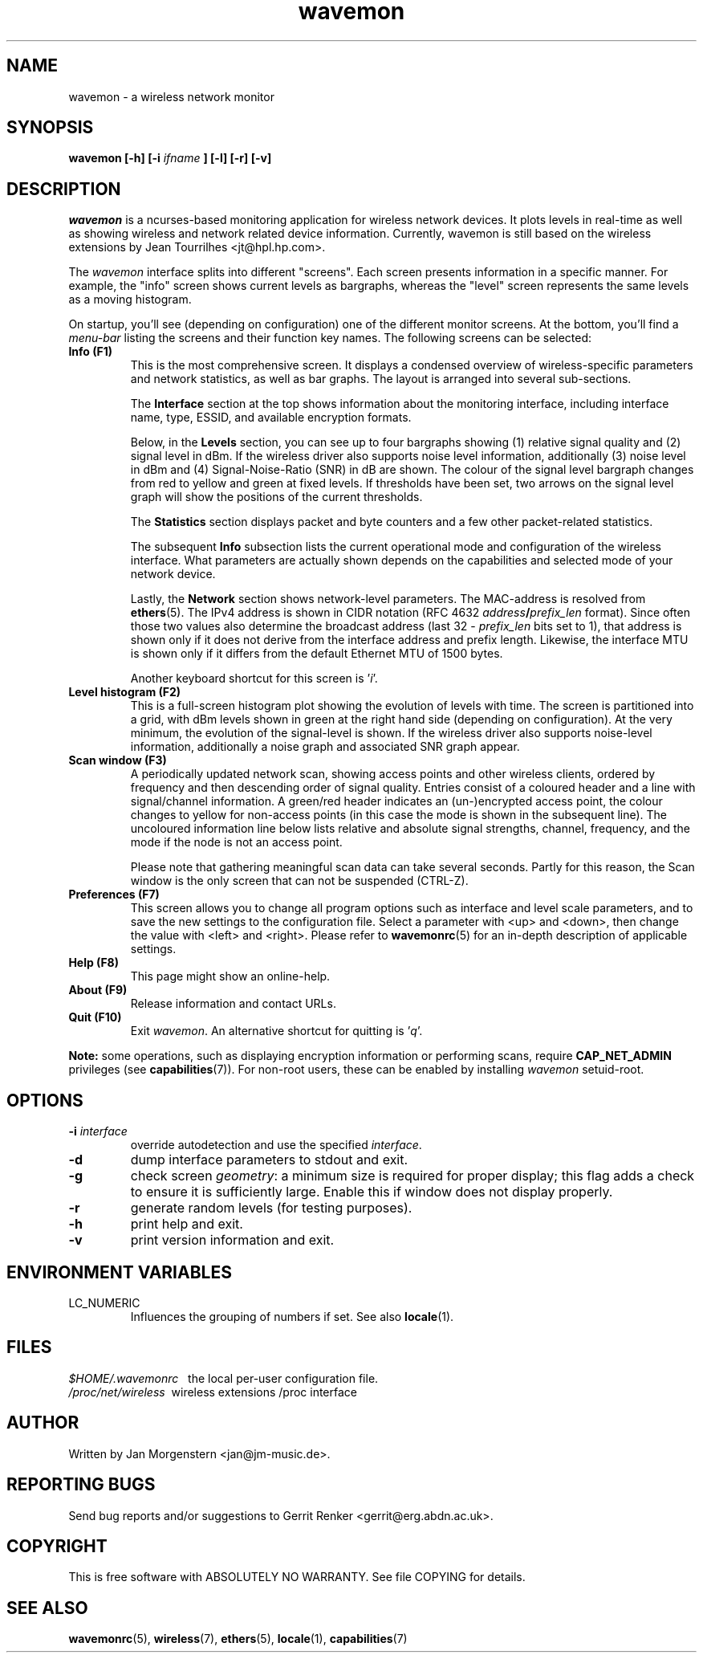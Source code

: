 .TH wavemon 1 "February 2011" Linux "User Manuals"
.SH NAME
wavemon \- a wireless network monitor
.SH SYNOPSIS
.B wavemon [-h] [-i
.I ifname
.B ] [-l] [-r] [-v]
.SH DESCRIPTION
\fIwavemon\fR is a ncurses-based monitoring application for wireless network
devices. It plots levels in real-time as well as showing wireless and network
related device information. Currently, wavemon is still based on the wireless
extensions by Jean Tourrilhes <jt@hpl.hp.com>.

The \fIwavemon\fR interface splits into different "screens".
Each screen presents information in a specific manner. For example, the
"info" screen shows current levels as bargraphs, whereas the "level" screen
represents the same levels as a moving histogram.

On startup, you'll see (depending on configuration) one of the different
monitor screens. At the bottom, you'll find a \fImenu-bar\fR listing the
screens and their function key names.  The following screens can be selected:
.TP
.B Info (F1)
This is the most comprehensive screen. It displays a condensed overview of
wireless-specific parameters and network statistics, as well as bar graphs.
The layout is arranged into several sub-sections.

The
.B Interface
section at the top shows information about the monitoring interface,
including interface name, type, ESSID, and available encryption formats.

Below, in the
.B Levels
section, you can see up to four bargraphs showing (1) relative signal quality
and (2) signal level in dBm. If the wireless driver also supports noise level
information, additionally (3) noise level in dBm and (4) Signal-Noise-Ratio
(SNR) in dB are shown.  The colour of the signal level bargraph changes
from red to yellow and green at fixed levels. If thresholds have been set,
two arrows on the signal level graph will show the positions of the current
thresholds.

The
.B Statistics
section displays packet and byte counters and a few other packet-related
statistics.

The subsequent
.B Info
subsection lists the current operational mode and configuration of the
wireless interface. What parameters are actually shown depends on the
capabilities and selected mode of your network device.

Lastly, the
.B Network
section shows network-level parameters. The MAC-address is resolved from
\fBethers\fR(5). The IPv4 address is shown in CIDR notation (RFC\ 4632
\fIaddress\fR\fB/\fR\fIprefix_len\fR format). Since often those two values
also determine the broadcast address (last 32 \- \fIprefix_len\fR bits set
to 1), that address is shown only if it does not derive from the interface
address and prefix length. Likewise, the interface MTU is shown only if it
differs from the default Ethernet MTU of 1500 bytes.

Another keyboard shortcut for this screen is '\fIi\fR'.
.TP
.B Level histogram (F2)
This is a full-screen histogram plot showing the evolution of levels with time.
The screen is partitioned into a grid, with dBm levels shown in green at
the right hand side (depending on configuration).  At the very minimum,
the evolution of the signal-level is shown. If the wireless driver also
supports noise-level information, additionally a noise graph and associated
SNR graph appear.
.TP
.B Scan window (F3)
A periodically updated network scan, showing access points and other
wireless clients, ordered by frequency and then descending order of signal
quality. Entries consist of a coloured header and a line with signal/channel
information. A green/red header indicates an (un-)encrypted access point,
the colour changes to yellow for non-access points (in this case the mode
is shown in the subsequent line). The uncoloured information line below
lists relative and absolute signal strengths, channel, frequency, and the
mode if the node is not an access point.

Please note that gathering meaningful scan data can take several seconds. Partly
for this reason, the Scan window is the only screen that can not be suspended
(CTRL-Z).
.TP
.B Preferences (F7)
This screen allows you to change all program options such as interface and
level scale parameters, and to save the new settings to the configuration
file. Select a parameter with <up> and <down>, then change the value with
<left> and <right>. Please refer to \fBwavemonrc\fR(5) for an in-depth
description of applicable settings.
.TP
.B Help (F8)
This page might show an online-help.
.TP
.B About (F9)
Release information and contact URLs.
.TP
\fBQuit (F10)
Exit \fIwavemon\fR. An alternative shortcut for quitting is '\fIq\fR'.
.LP
\fBNote:\fR some operations, such as displaying encryption information or performing scans, require
\fBCAP_NET_ADMIN\fR privileges (see \fBcapabilities\fR(7)). For non-root users, these can be
enabled by installing \fIwavemon\fR setuid-root.
.SH "OPTIONS"
.IP "\fB\-i \fIinterface\fR\fR"
override autodetection and use the specified \fIinterface\fR.
.IP "\fB\-d\fR"
dump interface parameters to stdout and exit.
.IP "\fB\-g\fR"
check screen \fIgeometry\fR: a minimum size is required for proper display; this flag
adds a check to ensure it is sufficiently large. Enable this if window does not display
properly.
.IP "\fB\-r\fR"
generate random levels (for testing purposes).
.IP "\fB\-h\fR"
print help and exit.
.IP "\fB\-v\fR"
print version information and exit.

.SH "ENVIRONMENT VARIABLES"
.IP "LC_NUMERIC"
Influences the grouping of numbers if set. See also \fBlocale\fR(1).
.SH FILES
.I $HOME/.wavemonrc
\   the local per-user configuration file.
.br
.I /proc/net/wireless
\ wireless extensions /proc interface
.SH "AUTHOR"
Written by Jan Morgenstern <jan@jm-music.de>.
.SH "REPORTING BUGS"
Send bug reports and/or suggestions to Gerrit Renker <gerrit@erg.abdn.ac.uk>.
.SH "COPYRIGHT"
This is free software with ABSOLUTELY NO WARRANTY. See file COPYING for details.
.SH "SEE ALSO"
.BR wavemonrc (5),
.BR wireless (7),
.BR ethers (5),
.BR locale (1),
.BR capabilities (7)

